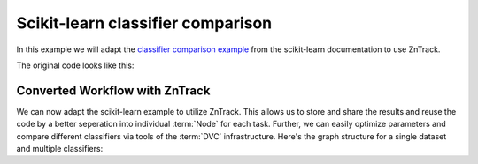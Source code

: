 Scikit-learn classifier comparison
==================================

In this example we will adapt the `classifier comparison example <https://scikit-learn.org/stable/auto_examples/classification/plot_classifier_comparison.html#sphx-glr-auto-examples-classification-plot-classifier-comparison-py>`_ from the scikit-learn documentation to use ZnTrack.

The original code looks like this:

.. dropdown:: Original code
    :open:

    .. literalinclude:: ./classifier_comparison/original.py
        :language: Python


Converted Workflow with ZnTrack
--------------------------------

We can now adapt the scikit-learn example to utilize ZnTrack.
This allows us to store and share the results and reuse the code by a better seperation into individual :term:`Node` for each task.
Further, we can easily optimize parameters and compare different classifiers via tools of the :term:`DVC` infrastructure.
Here's the graph structure for a single dataset and multiple classifiers:

.. mermaid::

    flowchart TD

    Dataset --> TrainTestSplit
    subgraph Classifier
        KNeighborsClassifier
        SVC
        GaussianProcessClassifier
        DecisionTreeClassifier
        RandomForestClassifier
        a["..."]
    end
    TrainTestSplit --> KNeighborsClassifier --> Compare
    TrainTestSplit --> SVC --> Compare
    TrainTestSplit --> GaussianProcessClassifier --> Compare
    TrainTestSplit --> DecisionTreeClassifier --> Compare
    TrainTestSplit --> RandomForestClassifier --> Compare
    TrainTestSplit --> a["..."] --> Compare

.. dropdown:: ZnTrack Nodes
    :open:

    .. literalinclude:: ./classifier_comparison/src/__init__.py
        :language: Python


.. dropdown:: ZnTrack Workflow
    :open:

    .. literalinclude:: ./classifier_comparison/main.py
        :language: Python
